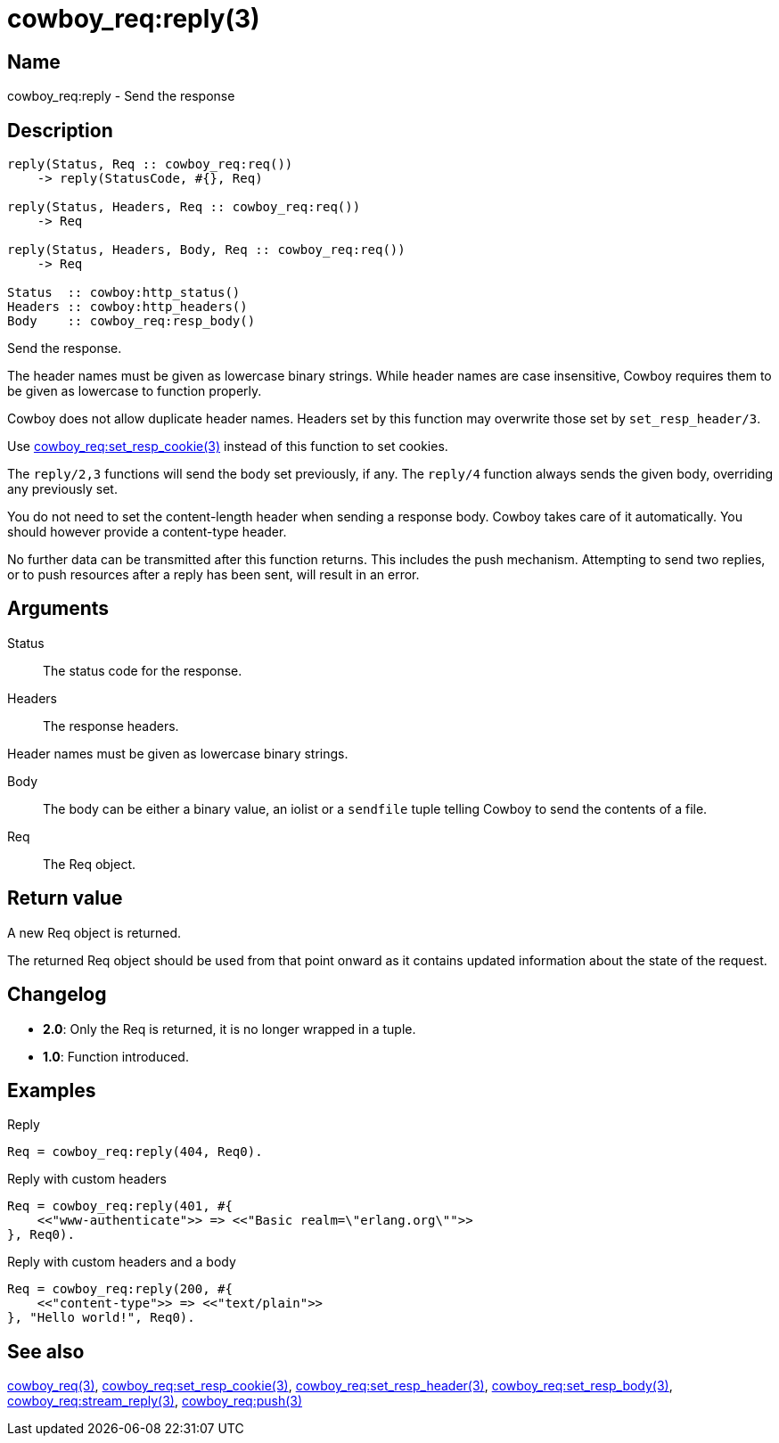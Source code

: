 = cowboy_req:reply(3)

== Name

cowboy_req:reply - Send the response

== Description

[source,erlang]
----
reply(Status, Req :: cowboy_req:req())
    -> reply(StatusCode, #{}, Req)

reply(Status, Headers, Req :: cowboy_req:req())
    -> Req

reply(Status, Headers, Body, Req :: cowboy_req:req())
    -> Req

Status  :: cowboy:http_status()
Headers :: cowboy:http_headers()
Body    :: cowboy_req:resp_body()
----

Send the response.

The header names must be given as lowercase binary strings.
While header names are case insensitive, Cowboy requires them
to be given as lowercase to function properly.

Cowboy does not allow duplicate header names. Headers set
by this function may overwrite those set by `set_resp_header/3`.

Use link:man:cowboy_req:set_resp_cookie(3)[cowboy_req:set_resp_cookie(3)]
instead of this function to set cookies.

The `reply/2,3` functions will send the body set previously,
if any. The `reply/4` function always sends the given body,
overriding any previously set.

You do not need to set the content-length header when
sending a response body. Cowboy takes care of it automatically.
You should however provide a content-type header.

No further data can be transmitted after this function
returns. This includes the push mechanism. Attempting to
send two replies, or to push resources after a reply has
been sent, will result in an error.

== Arguments

Status::

The status code for the response.

Headers::

The response headers.

Header names must be given as lowercase binary strings.

Body::

The body can be either a binary value, an iolist or a
`sendfile` tuple telling Cowboy to send the contents of
a file.

Req::

The Req object.

== Return value

A new Req object is returned.

The returned Req object should be used from that point onward
as it contains updated information about the state of the request.

== Changelog

* *2.0*: Only the Req is returned, it is no longer wrapped in a tuple.
* *1.0*: Function introduced.

== Examples

.Reply
[source,erlang]
----
Req = cowboy_req:reply(404, Req0).
----

.Reply with custom headers
[source,erlang]
----
Req = cowboy_req:reply(401, #{
    <<"www-authenticate">> => <<"Basic realm=\"erlang.org\"">>
}, Req0).
----

.Reply with custom headers and a body
[source,erlang]
----
Req = cowboy_req:reply(200, #{
    <<"content-type">> => <<"text/plain">>
}, "Hello world!", Req0).
----

== See also

link:man:cowboy_req(3)[cowboy_req(3)],
link:man:cowboy_req:set_resp_cookie(3)[cowboy_req:set_resp_cookie(3)],
link:man:cowboy_req:set_resp_header(3)[cowboy_req:set_resp_header(3)],
link:man:cowboy_req:set_resp_body(3)[cowboy_req:set_resp_body(3)],
link:man:cowboy_req:stream_reply(3)[cowboy_req:stream_reply(3)],
link:man:cowboy_req:push(3)[cowboy_req:push(3)]
